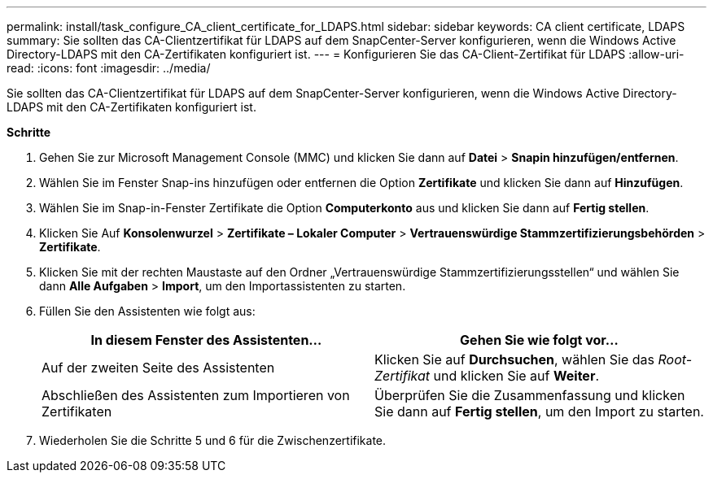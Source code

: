 ---
permalink: install/task_configure_CA_client_certificate_for_LDAPS.html 
sidebar: sidebar 
keywords: CA client certificate, LDAPS 
summary: Sie sollten das CA-Clientzertifikat für LDAPS auf dem SnapCenter-Server konfigurieren, wenn die Windows Active Directory-LDAPS mit den CA-Zertifikaten konfiguriert ist. 
---
= Konfigurieren Sie das CA-Client-Zertifikat für LDAPS
:allow-uri-read: 
:icons: font
:imagesdir: ../media/


[role="lead"]
Sie sollten das CA-Clientzertifikat für LDAPS auf dem SnapCenter-Server konfigurieren, wenn die Windows Active Directory-LDAPS mit den CA-Zertifikaten konfiguriert ist.

*Schritte*

. Gehen Sie zur Microsoft Management Console (MMC) und klicken Sie dann auf *Datei* > *Snapin hinzufügen/entfernen*.
. Wählen Sie im Fenster Snap-ins hinzufügen oder entfernen die Option *Zertifikate* und klicken Sie dann auf *Hinzufügen*.
. Wählen Sie im Snap-in-Fenster Zertifikate die Option *Computerkonto* aus und klicken Sie dann auf *Fertig stellen*.
. Klicken Sie Auf *Konsolenwurzel* > *Zertifikate – Lokaler Computer* > *Vertrauenswürdige Stammzertifizierungsbehörden* > *Zertifikate*.
. Klicken Sie mit der rechten Maustaste auf den Ordner „Vertrauenswürdige Stammzertifizierungsstellen“ und wählen Sie dann *Alle Aufgaben* > *Import*, um den Importassistenten zu starten.
. Füllen Sie den Assistenten wie folgt aus:
+
|===
| In diesem Fenster des Assistenten... | Gehen Sie wie folgt vor... 


 a| 
Auf der zweiten Seite des Assistenten
 a| 
Klicken Sie auf *Durchsuchen*, wählen Sie das _Root-Zertifikat_ und klicken Sie auf *Weiter*.



 a| 
Abschließen des Assistenten zum Importieren von Zertifikaten
 a| 
Überprüfen Sie die Zusammenfassung und klicken Sie dann auf *Fertig stellen*, um den Import zu starten.

|===
. Wiederholen Sie die Schritte 5 und 6 für die Zwischenzertifikate.

